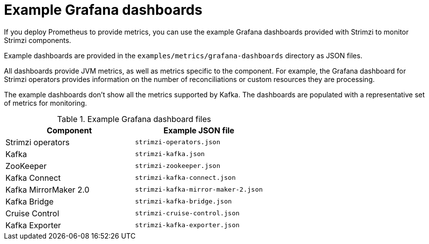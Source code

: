 
// This assembly is included in the following assemblies:
//
// metrics/assembly-metrics-config-files.adoc

[id='ref-metrics-dashboards-{context}']
= Example Grafana dashboards

[role="_abstract"]
If you deploy Prometheus to provide metrics,
you can use the example Grafana dashboards provided with Strimzi to monitor Strimzi components.

Example dashboards are provided in the `examples/metrics/grafana-dashboards` directory as JSON files.

All dashboards provide JVM metrics, as well as metrics specific to the component.
For example, the Grafana dashboard for Strimzi operators provides information on the number of reconciliations or custom resources they are processing.

The example dashboards don't show all the metrics supported by Kafka.
The dashboards are populated with a representative set of metrics for monitoring.

.Example Grafana dashboard files
[cols="2*",options="header",stripes="none"]
|===
|Component
|Example JSON file

|Strimzi operators
|`strimzi-operators.json`

|Kafka
|`strimzi-kafka.json`

|ZooKeeper
|`strimzi-zookeeper.json`

|Kafka Connect
|`strimzi-kafka-connect.json`

|Kafka MirrorMaker 2.0
|`strimzi-kafka-mirror-maker-2.json`

|Kafka Bridge
|`strimzi-kafka-bridge.json`

|Cruise Control
|`strimzi-cruise-control.json`

|Kafka Exporter
|`strimzi-kafka-exporter.json`

|===

